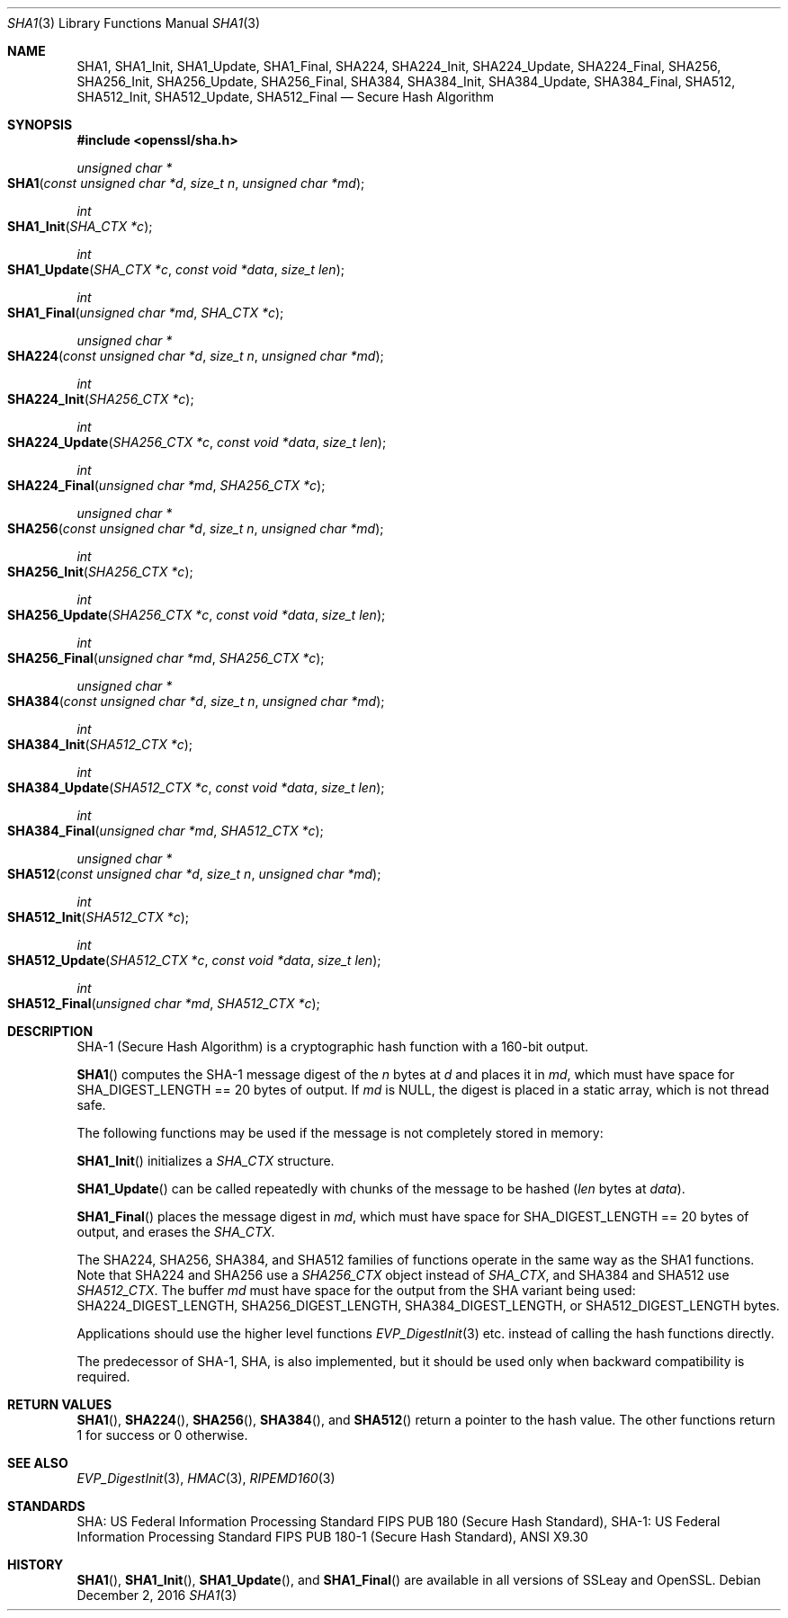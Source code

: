 .\"	$OpenBSD: SHA1.3,v 1.4 2016/12/02 19:28:41 jmc Exp $
.\"	OpenSSL 99d63d46 Oct 26 13:56:48 2016 -0400
.\"
.\" This file was written by Ulf Moeller <ulf@openssl.org> and
.\" Matt Caswell <matt@openssl.org>.
.\" Copyright (c) 2000, 2006, 2015 The OpenSSL Project.  All rights reserved.
.\"
.\" Redistribution and use in source and binary forms, with or without
.\" modification, are permitted provided that the following conditions
.\" are met:
.\"
.\" 1. Redistributions of source code must retain the above copyright
.\"    notice, this list of conditions and the following disclaimer.
.\"
.\" 2. Redistributions in binary form must reproduce the above copyright
.\"    notice, this list of conditions and the following disclaimer in
.\"    the documentation and/or other materials provided with the
.\"    distribution.
.\"
.\" 3. All advertising materials mentioning features or use of this
.\"    software must display the following acknowledgment:
.\"    "This product includes software developed by the OpenSSL Project
.\"    for use in the OpenSSL Toolkit. (http://www.openssl.org/)"
.\"
.\" 4. The names "OpenSSL Toolkit" and "OpenSSL Project" must not be used to
.\"    endorse or promote products derived from this software without
.\"    prior written permission. For written permission, please contact
.\"    openssl-core@openssl.org.
.\"
.\" 5. Products derived from this software may not be called "OpenSSL"
.\"    nor may "OpenSSL" appear in their names without prior written
.\"    permission of the OpenSSL Project.
.\"
.\" 6. Redistributions of any form whatsoever must retain the following
.\"    acknowledgment:
.\"    "This product includes software developed by the OpenSSL Project
.\"    for use in the OpenSSL Toolkit (http://www.openssl.org/)"
.\"
.\" THIS SOFTWARE IS PROVIDED BY THE OpenSSL PROJECT ``AS IS'' AND ANY
.\" EXPRESSED OR IMPLIED WARRANTIES, INCLUDING, BUT NOT LIMITED TO, THE
.\" IMPLIED WARRANTIES OF MERCHANTABILITY AND FITNESS FOR A PARTICULAR
.\" PURPOSE ARE DISCLAIMED.  IN NO EVENT SHALL THE OpenSSL PROJECT OR
.\" ITS CONTRIBUTORS BE LIABLE FOR ANY DIRECT, INDIRECT, INCIDENTAL,
.\" SPECIAL, EXEMPLARY, OR CONSEQUENTIAL DAMAGES (INCLUDING, BUT
.\" NOT LIMITED TO, PROCUREMENT OF SUBSTITUTE GOODS OR SERVICES;
.\" LOSS OF USE, DATA, OR PROFITS; OR BUSINESS INTERRUPTION)
.\" HOWEVER CAUSED AND ON ANY THEORY OF LIABILITY, WHETHER IN CONTRACT,
.\" STRICT LIABILITY, OR TORT (INCLUDING NEGLIGENCE OR OTHERWISE)
.\" ARISING IN ANY WAY OUT OF THE USE OF THIS SOFTWARE, EVEN IF ADVISED
.\" OF THE POSSIBILITY OF SUCH DAMAGE.
.\"
.Dd $Mdocdate: December 2 2016 $
.Dt SHA1 3
.Os
.Sh NAME
.Nm SHA1 ,
.Nm SHA1_Init ,
.Nm SHA1_Update ,
.Nm SHA1_Final ,
.Nm SHA224 ,
.Nm SHA224_Init ,
.Nm SHA224_Update ,
.Nm SHA224_Final ,
.Nm SHA256 ,
.Nm SHA256_Init ,
.Nm SHA256_Update ,
.Nm SHA256_Final ,
.Nm SHA384 ,
.Nm SHA384_Init ,
.Nm SHA384_Update ,
.Nm SHA384_Final ,
.Nm SHA512 ,
.Nm SHA512_Init ,
.Nm SHA512_Update ,
.Nm SHA512_Final
.Nd Secure Hash Algorithm
.Sh SYNOPSIS
.In openssl/sha.h
.Ft unsigned char *
.Fo SHA1
.Fa "const unsigned char *d"
.Fa "size_t n"
.Fa "unsigned char *md"
.Fc
.Ft int
.Fo SHA1_Init
.Fa "SHA_CTX *c"
.Fc
.Ft int
.Fo SHA1_Update
.Fa "SHA_CTX *c"
.Fa "const void *data"
.Fa "size_t len"
.Fc
.Ft int
.Fo SHA1_Final
.Fa "unsigned char *md"
.Fa "SHA_CTX *c"
.Fc
.Ft unsigned char *
.Fo SHA224
.Fa "const unsigned char *d"
.Fa "size_t n"
.Fa "unsigned char *md"
.Fc
.Ft int
.Fo SHA224_Init
.Fa "SHA256_CTX *c"
.Fc
.Ft int
.Fo SHA224_Update
.Fa "SHA256_CTX *c"
.Fa "const void *data"
.Fa "size_t len"
.Fc
.Ft int
.Fo SHA224_Final
.Fa "unsigned char *md"
.Fa "SHA256_CTX *c"
.Fc
.Ft unsigned char *
.Fo SHA256
.Fa "const unsigned char *d"
.Fa "size_t n"
.Fa "unsigned char *md"
.Fc
.Ft int
.Fo SHA256_Init
.Fa "SHA256_CTX *c"
.Fc
.Ft int
.Fo SHA256_Update
.Fa "SHA256_CTX *c"
.Fa "const void *data"
.Fa "size_t len"
.Fc
.Ft int
.Fo SHA256_Final
.Fa "unsigned char *md"
.Fa "SHA256_CTX *c"
.Fc
.Ft unsigned char *
.Fo SHA384
.Fa "const unsigned char *d"
.Fa "size_t n"
.Fa "unsigned char *md"
.Fc
.Ft int
.Fo SHA384_Init
.Fa "SHA512_CTX *c"
.Fc
.Ft int
.Fo SHA384_Update
.Fa "SHA512_CTX *c"
.Fa "const void *data"
.Fa "size_t len"
.Fc
.Ft int
.Fo SHA384_Final
.Fa "unsigned char *md"
.Fa "SHA512_CTX *c"
.Fc
.Ft unsigned char *
.Fo SHA512
.Fa "const unsigned char *d"
.Fa "size_t n"
.Fa "unsigned char *md"
.Fc
.Ft int
.Fo SHA512_Init
.Fa "SHA512_CTX *c"
.Fc
.Ft int
.Fo SHA512_Update
.Fa "SHA512_CTX *c"
.Fa "const void *data"
.Fa "size_t len"
.Fc
.Ft int
.Fo SHA512_Final
.Fa "unsigned char *md"
.Fa "SHA512_CTX *c"
.Fc
.Sh DESCRIPTION
SHA-1 (Secure Hash Algorithm) is a cryptographic hash function with a
160-bit output.
.Pp
.Fn SHA1
computes the SHA-1 message digest of the
.Fa n
bytes at
.Fa d
and places it in
.Fa md ,
which must have space for
.Dv SHA_DIGEST_LENGTH
== 20 bytes of output.
If
.Fa md
is
.Dv NULL ,
the digest is placed in a static array, which is not thread safe.
.Pp
The following functions may be used if the message is not completely
stored in memory:
.Pp
.Fn SHA1_Init
initializes a
.Vt SHA_CTX
structure.
.Pp
.Fn SHA1_Update
can be called repeatedly with chunks of the message to be hashed
.Pq Fa len No bytes at Fa data .
.Pp
.Fn SHA1_Final
places the message digest in
.Fa md ,
which must have space for
.Dv SHA_DIGEST_LENGTH
== 20 bytes of output, and erases the
.Vt SHA_CTX .
.Pp
The SHA224, SHA256, SHA384, and SHA512 families of functions operate
in the same way as the SHA1 functions.
Note that SHA224 and SHA256 use a
.Vt SHA256_CTX
object instead of
.Vt SHA_CTX ,
and SHA384 and SHA512 use
.Vt SHA512_CTX .
The buffer
.Fa md
must have space for the output from the SHA variant being used:
.Dv SHA224_DIGEST_LENGTH ,
.Dv SHA256_DIGEST_LENGTH ,
.Dv SHA384_DIGEST_LENGTH ,
or
.Dv SHA512_DIGEST_LENGTH
bytes.
.Pp
Applications should use the higher level functions
.Xr EVP_DigestInit 3
etc.  instead of calling the hash functions directly.
.Pp
The predecessor of SHA-1, SHA, is also implemented, but it should be
used only when backward compatibility is required.
.Sh RETURN VALUES
.Fn SHA1 ,
.Fn SHA224 ,
.Fn SHA256 ,
.Fn SHA384 ,
and
.Fn SHA512
return a pointer to the hash value.
The other functions return 1 for success or 0 otherwise.
.Sh SEE ALSO
.Xr EVP_DigestInit 3 ,
.Xr HMAC 3 ,
.Xr RIPEMD160 3
.Sh STANDARDS
SHA: US Federal Information Processing Standard FIPS PUB 180 (Secure
Hash Standard), SHA-1: US Federal Information Processing Standard FIPS
PUB 180-1 (Secure Hash Standard), ANSI X9.30
.Sh HISTORY
.Fn SHA1 ,
.Fn SHA1_Init ,
.Fn SHA1_Update ,
and
.Fn SHA1_Final
are available in all versions of SSLeay and OpenSSL.
